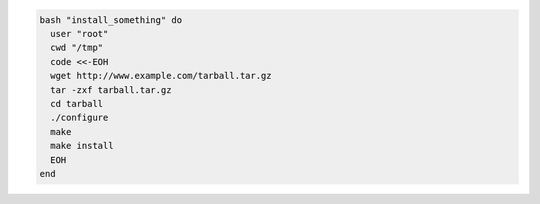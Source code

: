 .. This is an included how-to. 

.. To use the |resource bash| resource to run a script:

.. code-block:: ruby

   bash "install_something" do
     user "root"
     cwd "/tmp"
     code <<-EOH
     wget http://www.example.com/tarball.tar.gz
     tar -zxf tarball.tar.gz
     cd tarball
     ./configure
     make
     make install
     EOH
   end
